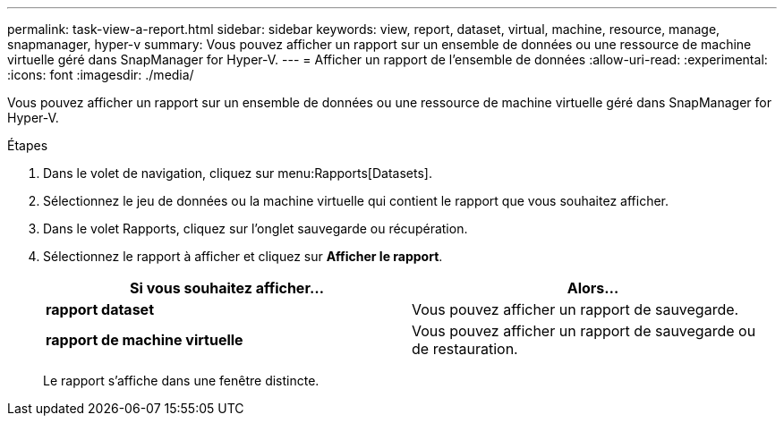 ---
permalink: task-view-a-report.html 
sidebar: sidebar 
keywords: view, report, dataset, virtual, machine, resource, manage, snapmanager, hyper-v 
summary: Vous pouvez afficher un rapport sur un ensemble de données ou une ressource de machine virtuelle géré dans SnapManager for Hyper-V. 
---
= Afficher un rapport de l'ensemble de données
:allow-uri-read: 
:experimental: 
:icons: font
:imagesdir: ./media/


[role="lead"]
Vous pouvez afficher un rapport sur un ensemble de données ou une ressource de machine virtuelle géré dans SnapManager for Hyper-V.

.Étapes
. Dans le volet de navigation, cliquez sur menu:Rapports[Datasets].
. Sélectionnez le jeu de données ou la machine virtuelle qui contient le rapport que vous souhaitez afficher.
. Dans le volet Rapports, cliquez sur l'onglet sauvegarde ou récupération.
. Sélectionnez le rapport à afficher et cliquez sur *Afficher le rapport*.
+
|===
| Si vous souhaitez afficher... | Alors... 


 a| 
*rapport dataset*
 a| 
Vous pouvez afficher un rapport de sauvegarde.



 a| 
*rapport de machine virtuelle*
 a| 
Vous pouvez afficher un rapport de sauvegarde ou de restauration.

|===
+
Le rapport s'affiche dans une fenêtre distincte.


